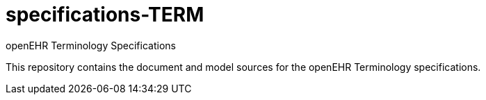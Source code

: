 = specifications-TERM
openEHR Terminology Specifications

This repository contains the document and model sources for the openEHR Terminology specifications.

